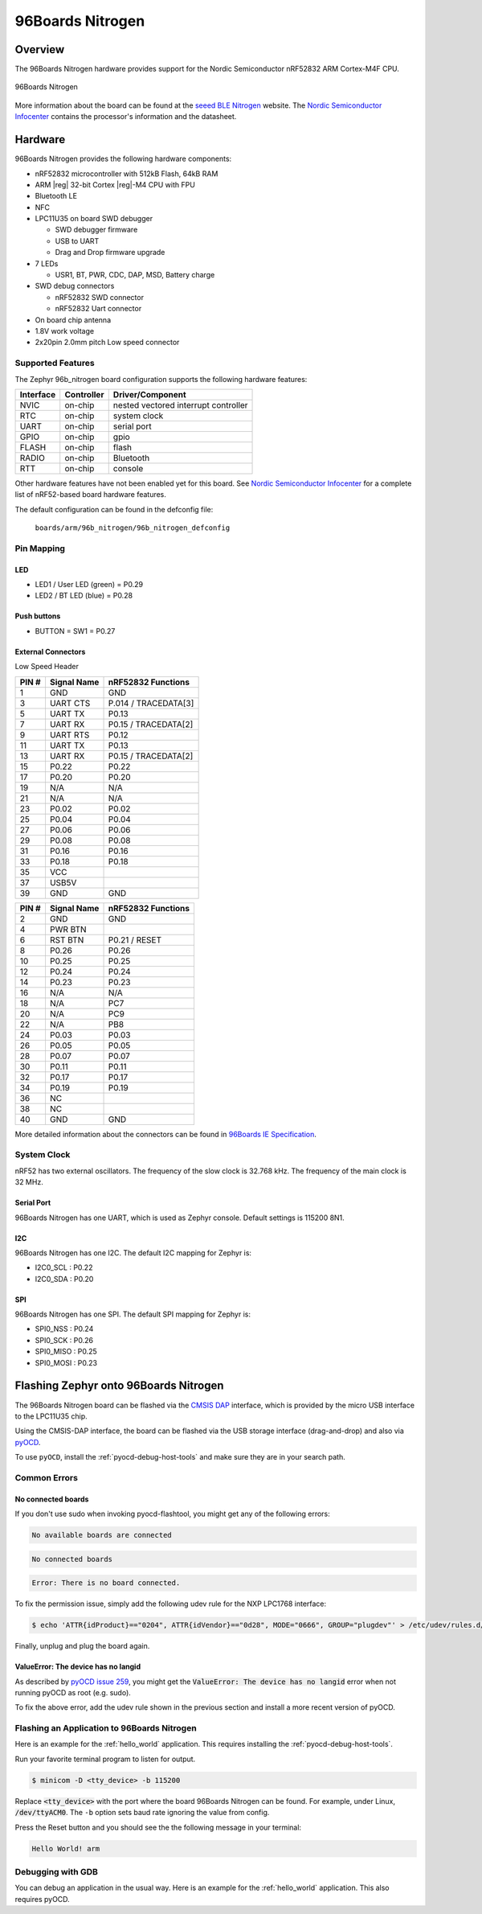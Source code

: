 .. _96b_nitrogen_board:

96Boards Nitrogen
#################

Overview
********

The 96Boards Nitrogen hardware provides support for the Nordic Semiconductor
nRF52832 ARM Cortex-M4F CPU.

.. figure:: img/96b_nitrogen.jpg
     :align: center
     :alt: 96Boards Nitrogen

     96Boards Nitrogen

More information about the board can be found at the `seeed BLE Nitrogen`_
website. The `Nordic Semiconductor Infocenter`_ contains the processor's
information and the datasheet.

Hardware
********

96Boards Nitrogen provides the following hardware components:

- nRF52832 microcontroller with 512kB Flash, 64kB RAM
- ARM |reg| 32-bit Cortex |reg|-M4 CPU with FPU
- Bluetooth LE
- NFC
- LPC11U35 on board SWD debugger

  - SWD debugger firmware
  - USB to UART
  - Drag and Drop firmware upgrade

- 7 LEDs

  - USR1, BT, PWR, CDC, DAP, MSD, Battery charge

- SWD debug connectors

  - nRF52832 SWD connector
  - nRF52832 Uart connector

- On board chip antenna
- 1.8V work voltage
- 2x20pin 2.0mm pitch Low speed connector

Supported Features
==================

The Zephyr 96b_nitrogen board configuration supports the following hardware
features:

+-----------+------------+--------------------------------------+
| Interface | Controller | Driver/Component                     |
+===========+============+======================================+
| NVIC      | on-chip    | nested vectored interrupt controller |
+-----------+------------+--------------------------------------+
| RTC       | on-chip    | system clock                         |
+-----------+------------+--------------------------------------+
| UART      | on-chip    | serial port                          |
+-----------+------------+--------------------------------------+
| GPIO      | on-chip    | gpio                                 |
+-----------+------------+--------------------------------------+
| FLASH     | on-chip    | flash                                |
+-----------+------------+--------------------------------------+
| RADIO     | on-chip    | Bluetooth                            |
+-----------+------------+--------------------------------------+
| RTT       | on-chip    | console                              |
+-----------+------------+--------------------------------------+

Other hardware features have not been enabled yet for this board.
See `Nordic Semiconductor Infocenter`_ for a complete list of nRF52-based
board hardware features.

The default configuration can be found in the defconfig file:

        ``boards/arm/96b_nitrogen/96b_nitrogen_defconfig``

Pin Mapping
===========

LED
---

- LED1 / User LED (green) = P0.29
- LED2 / BT LED (blue) = P0.28

Push buttons
------------

- BUTTON = SW1 = P0.27

External Connectors
-------------------

Low Speed Header

+--------+-------------+----------------------+
| PIN #  | Signal Name | nRF52832 Functions   |
+========+=============+======================+
| 1      | GND         | GND                  |
+--------+-------------+----------------------+
| 3      | UART CTS    | P.014 / TRACEDATA[3] |
+--------+-------------+----------------------+
| 5      | UART TX     | P0.13                |
+--------+-------------+----------------------+
| 7      | UART RX     | P0.15 / TRACEDATA[2] |
+--------+-------------+----------------------+
| 9      | UART RTS    | P0.12                |
+--------+-------------+----------------------+
| 11     | UART TX     | P0.13                |
+--------+-------------+----------------------+
| 13     | UART RX     | P0.15 / TRACEDATA[2] |
+--------+-------------+----------------------+
| 15     | P0.22       | P0.22                |
+--------+-------------+----------------------+
| 17     | P0.20       | P0.20                |
+--------+-------------+----------------------+
| 19     | N/A         | N/A                  |
+--------+-------------+----------------------+
| 21     | N/A         | N/A                  |
+--------+-------------+----------------------+
| 23     | P0.02       | P0.02                |
+--------+-------------+----------------------+
| 25     | P0.04       | P0.04                |
+--------+-------------+----------------------+
| 27     | P0.06       | P0.06                |
+--------+-------------+----------------------+
| 29     | P0.08       | P0.08                |
+--------+-------------+----------------------+
| 31     | P0.16       | P0.16                |
+--------+-------------+----------------------+
| 33     | P0.18       | P0.18                |
+--------+-------------+----------------------+
| 35     | VCC         |                      |
+--------+-------------+----------------------+
| 37     | USB5V       |                      |
+--------+-------------+----------------------+
| 39     | GND         | GND                  |
+--------+-------------+----------------------+

+--------+-------------+----------------------+
| PIN #  | Signal Name | nRF52832 Functions   |
+========+=============+======================+
| 2      | GND         | GND                  |
+--------+-------------+----------------------+
| 4      | PWR BTN     |                      |
+--------+-------------+----------------------+
| 6      | RST BTN     | P0.21 / RESET        |
+--------+-------------+----------------------+
| 8      | P0.26       | P0.26                |
+--------+-------------+----------------------+
| 10     | P0.25       | P0.25                |
+--------+-------------+----------------------+
| 12     | P0.24       | P0.24                |
+--------+-------------+----------------------+
| 14     | P0.23       | P0.23                |
+--------+-------------+----------------------+
| 16     | N/A         | N/A                  |
+--------+-------------+----------------------+
| 18     | N/A         | PC7                  |
+--------+-------------+----------------------+
| 20     | N/A         | PC9                  |
+--------+-------------+----------------------+
| 22     | N/A         | PB8                  |
+--------+-------------+----------------------+
| 24     | P0.03       | P0.03                |
+--------+-------------+----------------------+
| 26     | P0.05       | P0.05                |
+--------+-------------+----------------------+
| 28     | P0.07       | P0.07                |
+--------+-------------+----------------------+
| 30     | P0.11       | P0.11                |
+--------+-------------+----------------------+
| 32     | P0.17       | P0.17                |
+--------+-------------+----------------------+
| 34     | P0.19       | P0.19                |
+--------+-------------+----------------------+
| 36     | NC          |                      |
+--------+-------------+----------------------+
| 38     | NC          |                      |
+--------+-------------+----------------------+
| 40     | GND         | GND                  |
+--------+-------------+----------------------+

More detailed information about the connectors can be found in
`96Boards IE Specification`_.

System Clock
============

nRF52 has two external oscillators. The frequency of the slow clock is
32.768 kHz. The frequency of the main clock is 32 MHz.

Serial Port
-----------

96Boards Nitrogen has one UART, which is used as Zephyr console.
Default settings is 115200 8N1.

I2C
---

96Boards Nitrogen has one I2C. The default I2C mapping for Zephyr is:

- I2C0_SCL : P0.22
- I2C0_SDA : P0.20

SPI
---

96Boards Nitrogen has one SPI. The default SPI mapping for Zephyr is:

- SPI0_NSS  : P0.24
- SPI0_SCK  : P0.26
- SPI0_MISO : P0.25
- SPI0_MOSI : P0.23

Flashing Zephyr onto 96Boards Nitrogen
**************************************

The 96Boards Nitrogen board can be flashed via the `CMSIS DAP`_ interface,
which is provided by the micro USB interface to the LPC11U35 chip.

Using the CMSIS-DAP interface, the board can be flashed via the USB storage
interface (drag-and-drop) and also via `pyOCD`_.

To use ``pyOCD``, install the :ref:`pyocd-debug-host-tools` and make sure they
are in your search path.

Common Errors
=============

No connected boards
-------------------

If you don't use sudo when invoking pyocd-flashtool, you might get any of the
following errors:

.. code-block:: console

   No available boards are connected

.. code-block:: console

   No connected boards

.. code-block:: console

   Error: There is no board connected.

To fix the permission issue, simply add the following udev rule for the
NXP LPC1768 interface:

.. code-block:: console

   $ echo 'ATTR{idProduct}=="0204", ATTR{idVendor}=="0d28", MODE="0666", GROUP="plugdev"' > /etc/udev/rules.d/50-cmsis-dap.rules

Finally, unplug and plug the board again.

ValueError: The device has no langid
------------------------------------

As described by `pyOCD issue 259`_, you might get the
:code:`ValueError: The device has no langid` error when not running
pyOCD as root (e.g. sudo).

To fix the above error, add the udev rule shown in the previous section
and install a more recent version of pyOCD.

Flashing an Application to 96Boards Nitrogen
============================================

Here is an example for the :ref:`hello_world` application. This
requires installing the :ref:`pyocd-debug-host-tools`.

.. zephyr-app-commands::
   :zephyr-app: samples/hello_world
   :board: 96b_nitrogen
   :goals: build flash

Run your favorite terminal program to listen for output.

.. code-block:: console

   $ minicom -D <tty_device> -b 115200

Replace :code:`<tty_device>` with the port where the board 96Boards Nitrogen
can be found. For example, under Linux, :code:`/dev/ttyACM0`.
The ``-b`` option sets baud rate ignoring the value from config.

Press the Reset button and you should see the the following message in your
terminal:

.. code-block:: console

   Hello World! arm

Debugging with GDB
==================

You can debug an application in the usual way.  Here is an example for the
:ref:`hello_world` application. This also requires pyOCD.

.. zephyr-app-commands::
   :zephyr-app: samples/hello_world
   :board: 96b_nitrogen
   :maybe-skip-config:
   :goals: debug

.. _pyOCD:
    https://github.com/mbedmicro/pyOCD

.. _CMSIS DAP:
    https://developer.mbed.org/handbook/CMSIS-DAP

.. _Nordic Semiconductor Infocenter:
    http://infocenter.nordicsemi.com/

.. _seeed BLE Nitrogen:
    http://wiki.seeed.cc/BLE_Nitrogen/

.. _pyOCD issue 259:
    https://github.com/mbedmicro/pyOCD/issues/259

.. _96Boards IE Specification:
    https://linaro.co/ie-specification
